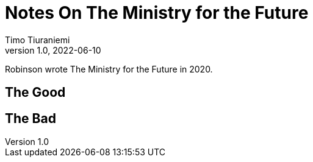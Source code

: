 = Notes On The Ministry for the Future
Timo Tiuraniemi
1.0, 2022-06-10
:description: The Ministry for the Future by Robinson is great, but not without flaws
:keywords: review, earth breakdown
:figure-caption!:

Robinson wrote The Ministry for the Future in 2020.

== The Good

== The Bad
